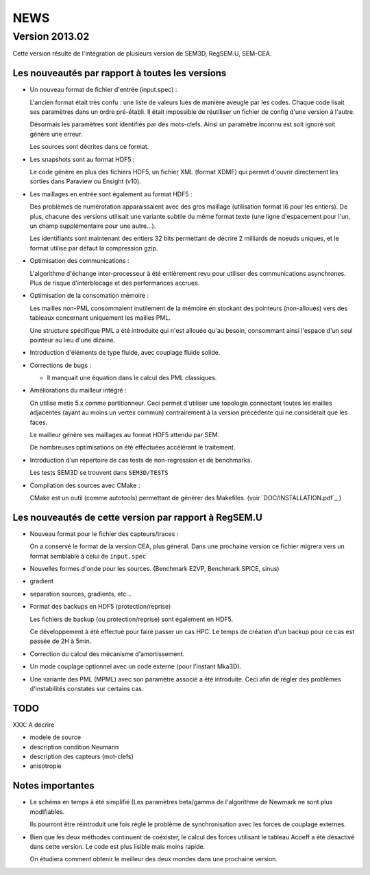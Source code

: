 .. -*- coding: utf-8; mode:rst -*-

NEWS
====

Version 2013.02
---------------

Cette version résulte de l'intégration de plusieurs version de SEM3D,
RegSEM.U, SEM-CEA.

Les nouveautés par rapport à toutes les versions
~~~~~~~~~~~~~~~~~~~~~~~~~~~~~~~~~~~~~~~~~~~~~~~~

- Un nouveau format de fichier d'entrée (input.spec) :

  L'ancien format était très confu : une liste de valeurs lues de
  manière aveugle par les codes. Chaque code lisait ses paramètres
  dans un ordre pré-établi. Il était impossible de réutiliser un
  fichier de config d'une version à l'autre.

  Désormais les paramètres sont identifiés par des mots-clefs. Ainsi
  un paramètre inconnu est soit ignoré soit génère une erreur.

  Les sources sont décrites dans ce format.

- Les snapshots sont au format HDF5 :

  Le code génère en plus des fichiers HDF5, un fichier XML (format
  XDMF) qui permet d'ouvrir directement les sorties dans Paraview ou
  Ensight (v10).

- Les maillages en entrée sont également au format HDF5 :

  Des problèmes de numérotation apparaissaient avec des gros maillage
  (utilisation format I6 pour les entiers). De plus, chacune des
  versions utilisait une variante subtile du même format texte (une
  ligne d'espacement pour l'un, un champ supplémentaire pour une
  autre...).

  Les identifiants sont maintenant des entiers 32 bits permettant de
  décrire 2 milliards de noeuds uniques, et le format utilise par
  défaut la compression gzip.

- Optimisation des communications :

  L'algorithme d'échange inter-processeur à été entièrement revu pour
  utiliser des communications asynchrones. Plus de risque
  d'interblocage et des performances accrues.

- Optimisation de la consomation mémoire :

  Les mailles non-PML consommaient inutilement de la mémoire en
  stockant des pointeurs (non-alloués) vers des tableaux concernant
  uniquement les mailles PML.

  Une structure spécifique PML a été introduite qui n'est allouée
  qu'au besoin, consommant ainsi l'espace d'un seul pointeur au lieu
  d'une dizaine.

- Introduction d'éléments de type fluide, avec couplage fluide solide.

- Corrections de bugs :

  - Il manquait une équation dans le calcul des PML classiques.

- Améliorations du mailleur intégré :

  On utilise metis 5.x comme partitionneur. Ceci permet d'utiliser une
  topologie connectant toutes les mailles adjacentes (ayant au moins
  un vertex commun) contrairement à la version précédente qui ne
  considérait que les faces.

  Le mailleur génère ses maillages au format HDF5 attendu par SEM.

  De nombreuses optimisations on été efféctuées accélérant le
  traitement.

- Introduction d'un répertoire de cas tests de non-regression et de
  benchmarks.

  Les tests SEM3D se trouvent dans ``SEM3D/TESTS``

- Compilation des sources avec CMake :

  CMake est un outil (comme autotools) permettant de générer des Makefiles.
  (voir `DOC/INSTALLATION.pdf`_ )

Les nouveautés de cette version par rapport à RegSEM.U
~~~~~~~~~~~~~~~~~~~~~~~~~~~~~~~~~~~~~~~~~~~~~~~~~~~~~~

- Nouveau format pour le fichier des capteurs/traces :

  On a conservé le format de la version CEA, plus général. Dans une
  prochaine version ce fichier migrera vers un format semblable à
  celui de ``input.spec``

- Nouvelles formes d'onde pour les sources. (Benchmark E2VP, Benchmark
  SPICE, sinus)

- gradient

- separation sources, gradients, etc...

- Format des backups en HDF5 (protection/reprise)

  Les fichiers de backup (ou protection/reprise) sont également en HDF5.

  Ce développement à été effectué pour faire passer un cas HPC. Le
  temps de création d'un backup pour ce cas est passée de 2H à 5min.

- Correction du calcul des mécanisme d'amortissement.

- Un mode couplage optionnel avec un code externe (pour l'instant
  Mka3D).

- Une variante des PML (MPML) avec son paramètre associé a été
  introduite. Ceci afin de régler des problèmes d'instabilités
  constatés sur certains cas.



TODO
~~~~

XXX: A décrire

- modele de source

- description condition Neumann

- description des capteurs (mot-clefs)

- anisotropie


Notes importantes
~~~~~~~~~~~~~~~~~

- Le schéma en temps à été simplifié (Les paramètres beta/gamma de
  l'algorithme de Newmark ne sont plus modifiables.

  Ils pourront être réintroduit une fois réglé le problème de
  synchronisation avec les forces de couplage externes.

- Bien que les deux méthodes continuent de coéxister, le calcul des
  forces utilisant le tableau Acoeff a été désactivé dans cette
  version. Le code est plus lisible mais moins rapide.

  On étudiera comment obtenir le meilleur des deux mondes dans une
  prochaine version.

